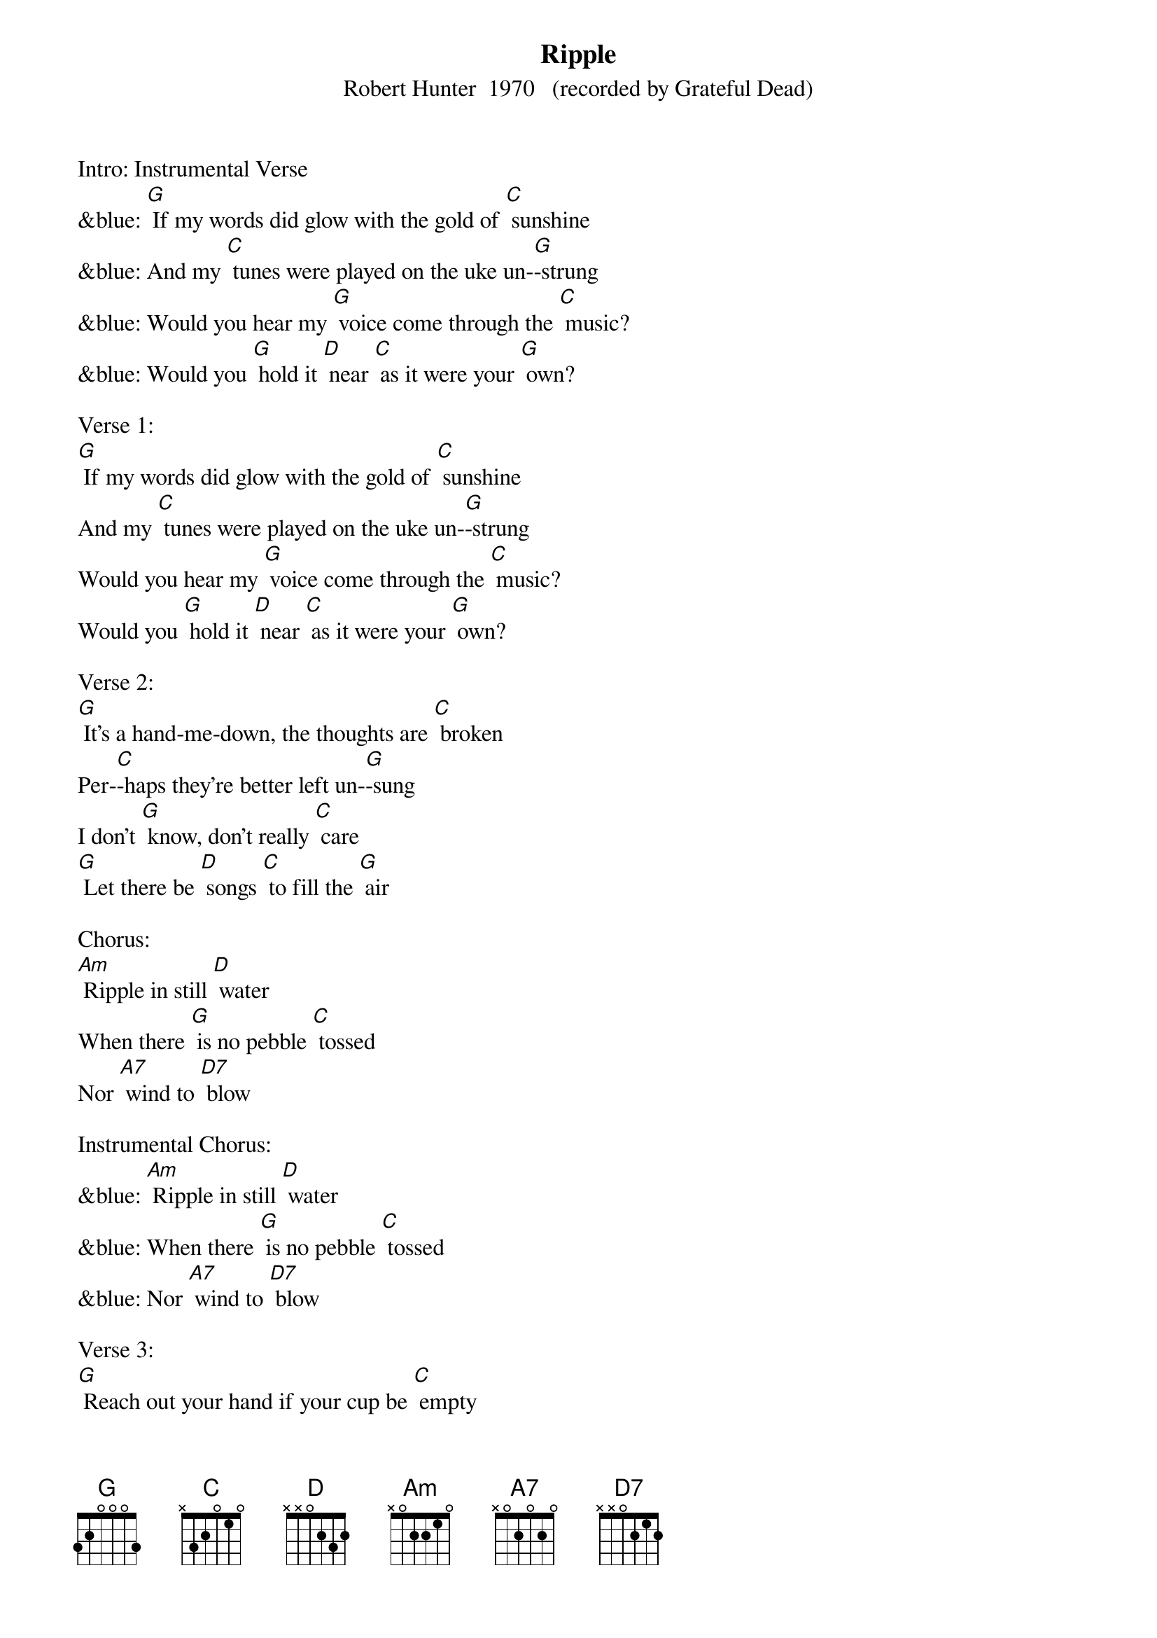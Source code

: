 {t: Ripple}
{st: Robert Hunter  1970   (recorded by Grateful Dead)}

Intro: Instrumental Verse
&blue: [G] If my words did glow with the gold of [C] sunshine
&blue: And my [C] tunes were played on the uke un-[G]-strung
&blue: Would you hear my [G] voice come through the [C] music?
&blue: Would you [G] hold it [D] near [C] as it were your [G] own?

Verse 1:
[G] If my words did glow with the gold of [C] sunshine
And my [C] tunes were played on the uke un-[G]-strung
Would you hear my [G] voice come through the [C] music?
Would you [G] hold it [D] near [C] as it were your [G] own?

Verse 2:
[G] It's a hand-me-down, the thoughts are [C] broken
Per-[C]-haps they're better left un-[G]-sung
I don't [G] know, don't really [C] care
[G] Let there be [D] songs [C] to fill the [G] air

Chorus:
[Am] Ripple in still [D] water
When there [G] is no pebble [C] tossed
Nor [A7] wind to [D7] blow

Instrumental Chorus:
&blue: [Am] Ripple in still [D] water
&blue: When there [G] is no pebble [C] tossed
&blue: Nor [A7] wind to [D7] blow

Verse 3:
[G] Reach out your hand if your cup be [C] empty
If your [C] cup is full, may it be a-[G]-gain
Let it be [G] known there is a [C] fountain
[G] That was not [D] made [C] by the hands of [G] men

Verse 4:
[G] There is a road, no simple [C] highway
Be-[C]-tween the dawn and the dark of [G] night
And if you [G] go, no one may [C] follow
[G] That path is [D] for [C] your steps a-[G]-lone

Chorus:
[Am] Ripple in still [D] water
When there [G] is no pebble [C] tossed
Nor [A7] wind to [D7] blow

Instrumental Chorus:
&blue: [Am] Ripple in still [D] water
&blue: When there [G] is no pebble [C] tossed
&blue: Nor [A7] wind to [D7] blow

Verse 5:
[G] You who choose to lead must [C] follow
But [C] if you fall, you fall a-[G]-lone
If you should [G] stand, then who's to [C] guide you?
[G] If I knew the [D] way [C] I would take you [G] home

La da da [G] da; La da-ah da [C] da-ah da...
Da da [C] da da da da da da da da [G] da
La da da [G] da; La da-ah da [C] da-ah da...
[G] La da da [D] da [C] La da-ah [G] da (Hold)
